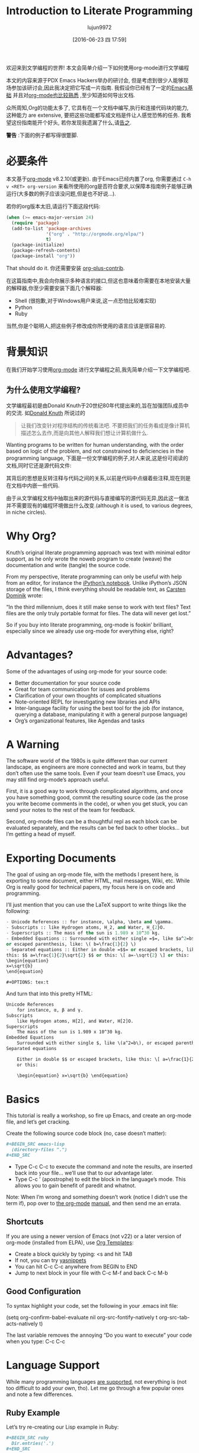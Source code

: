 #+TITLE: Introduction to Literate Programming
#+URL: http://howardism.org/Technical/Emacs/literate-programming-tutorial.html                              
#+AUTHOR: lujun9972
#+CATEGORY: raw
#+DATE: [2016-06-23 四 17:59]
#+OPTIONS: ^:{}

欢迎来到文学编程的世界! 本文会简单介绍一下如何使用org-mode进行文学编程

本文的内容来源于PDX Emacs Hackers举办的研讨会, 但是考虑到很少人能够现场参加该研讨会,因此我决定把它写成一片指南. 我假设你已经有了一定的[[http://howardism.org/Technical/Emacs/getting-started.html][Emacs基础]] 并且对[[http://howardism.org/Technical/Emacs/learning-org-mode.html][org-mode也比较熟悉]] ,至少知道如何导出文档.

众所周知,Org的功能太多了, 它具有在一个文档中编写,执行和连接代码块的能力,这种能力 are extensive, 要把这些功能都写成文档是件让人感觉恐怖的任务. 我希望这份指南能开个好头, 若你发现我遗漏了什么,请[[http://howardism.org/formmail/mail?to=howardism][告之]].

*警告* :下面的例子都写得很蹩脚.

* 必要条件

本文基于[[http://orgmode.org][org-mode]] v8.2.10(或更新). 由于Emacs已经内置了org, 你需要通过 =C-h v <RET> org-version= 来看所使用的org是否符合要求,以保障本指南例子能够正确运行(大多数的例子应该没问题,但是也不好说…).

若你的org版本太旧,请运行下面这段代码:

#+BEGIN_SRC emacs-lisp
  (when (>= emacs-major-version 24)
    (require 'package)
    (add-to-list 'package-archives
                 '("org" . "http://orgmode.org/elpa/")
                 t)
    (package-initialize)
    (package-refresh-contents)
    (package-install "org"))
#+END_SRC

That should do it. 你还需要安装 [[http://orgmode.org/worg/org-contrib/][org-plus-contrib]].

在这篇指南中,我会向你展示多种语言的接口,但这也意味着你需要在本地安装大量的解释器,你至少需要安装下面几个解释器:

+ Shell (很抱歉,对于Windows用户来说,这一点恐怕比较难实现)
+ Python
+ Ruby

当然,你是个聪明人,把这些例子修改成你所使用的语言应该是很容易的.

* 背景知识

在我们开始学习使用[[http://orgmode.org][org-mode]] 进行文学编程之前,我先简单介绍一下文学编程吧.

** 为什么使用文学编程?

文学编程最初是由Donald Knuth于20世纪80年代提出来的,旨在加强团队成员中的交流. 如[[http://www.brainyquote.com/quotes/authors/d/donald_knuth.html#0RwBBIoWjqiKPb2Y.99][Donald Knuth]] 所说过的

#+BEGIN_QUOTE
让我们改变针对程序结构的传统看法吧. 不要把我们的任务看成是像计算机描述怎么去作,而是向其他人解释我们想让计算机做什么.
#+END_QUOTE
   
Wanting programs to be written for human understanding, with the order based on logic of the problem, and not constrained to deficiencies in the programming language, 下面是一份文学编程的例子,对人来说,这是份可阅读的文档,同时它还是源代码文件:

[[http://howardism.org/Technical/Emacs/literate-programming-tangling.png]]

其背后的思想是反转注释与代码之间的关系,以前是代码中点缀着些注释,现在则是在文档中内嵌一些代码.

由于从文学编程文档中抽取出来的源代码与直接编写的源代码无异,因此这一做法并不需要现有的编程环境做出什么改变.(although it is used, to various degrees, in niche circles).

* Why Org?

Knuth’s original literate programming approach was text with minimal editor support, as he only wrote the
noweb program to create (weave) the documentation and write (tangle) the source code.

From my perspective, literate programming can only be useful with help from an editor, for instance the 
[[http://ipython.org/notebook.html][iPython’s notebook]]. Unlike iPython’s JSON storage of the files, I think everything should be readable text, as
[[http://transcriptvids.com/v/oJTwQvgfgMM.html][Carsten Dominik]] wrote:

    “In the third millennium, does it still make sense to work with text files? Text files are the only truly
    portable format for files. The data will never get lost.”
   
So if you buy into literate programming, org-mode is fookin’ brilliant, especially since we already use
org-mode for everything else, right?

* Advantages?

Some of the advantages of using org-mode for your source code:

  * Better documentation for your source code
  * Great for team communication for issues and problems
  * Clarification of your own thoughts of complicated situations
  * Note-oriented REPL for investigating new libraries and APIs
  * Inter-language facility for using the best tool for the job (for instance, querying a database,
    manipulating it with a general purpose language)
  * Org’s organizational features, like Agendas and tasks

* A Warning

The software world of the 1980s is quite different than our current landscape, as engineers are more connected
and work in teams, but they don’t often use the same tools. Even if your team doesn’t use Emacs, you may still
find org-mode’s approach useful.

First, it is a good way to work through complicated algorithms, and once you have something good, commit the
resulting source code (as the prose you write become comments in the code), or when you get stuck, you can
send your notes to the rest of the team for feedback.

Second, org-mode files can be a thoughtful repl as each block can be evaluated separately, and the results can
be fed back to other blocks… but I’m getting a head of myself.

* Exporting Documents

The goal of using an org-mode file, with the methods I present here, is exporting to some document, either
HTML, mail messages, Wiki, etc. While Org is really good for technical papers, my focus here is on code and
programming.

I’ll just mention that you can use the LaTeX support to write things like the following:

#+BEGIN_SRC emacs-lisp
  - Unicode References :: for instance, \alpha, \beta and \gamma.
  - Subscripts :: like Hydrogen atoms, H_2, and Water, H_{2}O.
  - Superscripts :: The mass of the sun is 1.989 x 10^30 kg.
  - Embedded Equations :: Surrounded with either single =$=, like $a^2=b$,
  or escaped parenthesis, like: \( b=\frac{1}{2} \)
  - Separated equations :: Either in double =$$= or escaped brackets, like
  this: $$ a=\frac{1}{2}\sqrt{2} $$ or this: \[ a=-\sqrt{2} \] or this:
  \begin{equation}
  x=\sqrt{b}
  \end{equation}

  ,#+OPTIONS: tex:t
#+END_SRC

And turn that into this pretty HTML:

#+BEGIN_SRC html
  Unicode References
      for instance, α, β and γ.
  Subscripts
      like Hydrogen atoms, H[2], and Water, H[2]O.
  Superscripts
      The mass of the sun is 1.989 x 10^30 kg.
  Embedded Equations
      Surrounded with either single $, like \(a^2=b\), or escaped parenthesis, like: \( b=\frac{1}{2} \)
  Separated equations
   
      Either in double $$ or escaped brackets, like this: \[ a=\frac{1}{2}\sqrt{2} \] or this: \[ a=-\sqrt{2} \]
      or this:
   
      \begin{equation} x=\sqrt{b} \end{equation}
#+END_SRC

* Basics

This tutorial is really a workshop, so fire up Emacs, and create an org-mode file, and let’s get cracking.

Create the following source code block (no, case doesn’t matter):

#+BEGIN_SRC org
  ,#+BEGIN_SRC emacs-lisp
    (directory-files ".")
  ,#+END_SRC
#+END_SRC

  * Type C-c C-c to execute the command and note the results, are inserted back into your file… we’ll use that
    to our advantage later.
  * Type C-c ’ (apostrophe) to edit the block in the language’s mode. This allows you to gain benefit of
    paredit and whatnot.

Note: When I’m wrong and something doesn’t work (notice I didn’t use the term if), pop over to [[http://orgmode.org/org.html#toc_Working-with-source-code][the org-mode]]
[[http://orgmode.org/org.html#toc_Working-with-source-code][manual]], and then send me an errata.

** Shortcuts

If you are using a newer version of Emacs (not v22) or a later version of org-mode (installed from ELPA), use 
[[http://orgmode.org/org.html#Easy-templates][Org Templates]]:

  * Create a block quickly by typing: <s and hit TAB
  * If not, you can try [[https://github.com/capitaomorte/yasnippet][yasnippets]]
  * You can hit C-c C-c anywhere from BEGIN to END
  * Jump to next block in your file with C-c M-f and back C-c M-b

** Good Configuration

To syntax highlight your code, set the following in your .emacs init file:

(setq org-confirm-babel-evaluate nil
      org-src-fontify-natively t
      org-src-tab-acts-natively t)

The last variable removes the annoying “Do you want to execute” your code when you type: C-c C-c

* Language Support

While many programming languages [[http://orgmode.org/org.html#Languages][are supported]], not everything is (not too difficult to add your own, tho).
Let me go through a few popular ones and note a few differences.

** Ruby Example

Let’s try re-creating our Lisp example in Ruby:

#+BEGIN_SRC org
  ,#+BEGIN_SRC ruby
    Dir.entries('.')
  ,#+END_SRC
#+END_SRC

If C-c C-c doesn’t work, you may have to pre-load the support: M-x load-library and then ob-ruby

You can load yer language beforehand by adding the following to .emacs):

#+BEGIN_SRC emacs-lisp
  (require 'ob-ruby)
#+END_SRC

** Python Example

Notice that Ruby, like Lisp, uses the results of the last expression. Python, on the other hand, expects the
results to come from an explicit return:

#+BEGIN_SRC org
  ,#+BEGIN_SRC python
    from os import listdir
    return listdir(".")
  ,#+END_SRC
#+END_SRC

** Shell Example

Most languages take the resulting values as the results. The shell, on the other hand, uses the results that
are printed to standout out:

#+BEGIN_SRC emacs-lisp
  ,#+BEGIN_SRC sh
  ls -1
  ,#+END_SRC
#+END_SRC

If C-c C-c doesn’t work, you may have to pre-load the support: M-x load-library and then ob-sh

** All Favorite Languages

If, like me, you are a polyglot programmer, you may want to add something like following to your .emacs file:

#+BEGIN_SRC emacs-lisp
  (org-babel-do-load-languages
   'org-babel-load-languages
   '((sh         . t)
     (js         . t)
     (emacs-lisp . t)
     (perl       . t)
     (scala      . t)
     (clojure    . t)
     (python     . t)
     (ruby       . t)
     (dot        . t)
     (css        . t)
     (plantuml   . t)))
#+END_SRC

* Block Settings

Most of the interesting stuff happens by setting various block parameters (also called header parameters).
Code blocks can have zero or more header parameters.

First let’s dive into the various ways they can be defined, and then discuss most of the specific parameters
after, but I need a parameter we can use.

** Example: dir

As an example of how to set a parameter, let’s look at the [[http://orgmode.org/org.html#dir][dir]] parameter, which sets the directory/folder for
where a code block executes:

#+BEGIN_SRC org
  ,#+BEGIN_SRC sh :dir /etc
    ls
  ,#+END_SRC
#+END_SRC

Type C-c C-c to execute this, and you’ll notice a lot more entries in that directory… assuming, of course, you
have a /etc directory.

An interesting aspect of this parameter is when you use Tramp references to have code block remotely executed:

#+BEGIN_SRC org
  ,#+BEGIN_SRC sh
    hostname -f
  ,#+END_SRC

  ,#+RESULTS:
  : blobfish

  ,#+BEGIN_SRC sh :dir /howardabrams.com:
    hostname -f
  ,#+END_SRC

  ,#+RESULTS:
  : goblin.howardabrams.com
#+END_SRC

** Setting Parameter Locations

Parameters can be set in different locations. Here is the list from most specific to most general:

  * Inline with Header Block, or above Header Block
  * Defaults for Blocks in a Section
  * Defaults for Blocks in entire Document
  * Defaults for Every Document

Having a particular parameter set for all documents isn’t very useful to me, but this can be done by setting
either of these list variables:

  * org-babel-default-header-args
  * org-babel-default-header-args:<lang>

Note: You can set parameters when a block is called, but we’ll talk about this later.

** Too Many Parameters?

Setting parameters inline with Header Block is fine with few parameters, but org-mode supplies lots of
parameters, and if you have too many, you can bring one or more up above block. For instance, the following
are equivalent:

#+BEGIN_SRC org
  ,#+BEGIN_SRC sh :dir /etc :var USER="howard"
    grep $USER passwd
  ,#+END_SRC

  ,#+HEADER: :dir /etc
  ,#+BEGIN_SRC sh :var USER="howard"
    grep $USER passwd
  ,#+END_SRC

  ,#+HEADER: :dir /etc
  ,#+HEADER: :var USER="howard"
  ,#+BEGIN_SRC sh
    grep $USER passwd
  ,#+END_SRC
#+END_SRC

** Section Default Parameters

Parameters that should be the same for all source blocks in a section can be placed in a property drawer.
Perhaps, you should just run through this on your own by following these steps:

  * Create a header section in your org file
  * Type: C-c C-x p
  * For Property enter: dir
  * For Value enter: /etc

Jump to the :PROPERTIES: drawer, and hit TAB to see the contents, but it should look something like:

#+BEGIN_SRC org
  ,* A New Section
  :PROPERTIES:
  :dir: /etc
  :END:

  ,#+BEGIN_SRC ruby
    File.absolute_path(".")
  ,#+END_SRC

  ,#+RESULTS:
  : /etc
#+END_SRC

** Language-Specific Default Values

You can specify [[http://orgmode.org/org.html#Language-specific%2520header%2520arguments%2520in%2520Org%2520mode%2520properties][language-specific header arguments]]. Try the following:

  * Type: C-c C-x p
  * For Property enter: header-args:sh
  * For Value enter: :dir /etc
  * Type: C-c C-x p
  * For Property enter: header-args:ruby
  * For Value enter: :dir /

You should have something that looks like:

#+BEGIN_SRC org
  ,* Another Section
  :PROPERTIES:
  :header-args:sh: :dir /etc
  :header-args:ruby: :dir /
  :END:

  ,#+BEGIN_SRC sh
    ls -d $(pwd)
  ,#+END_SRC

  ,#+RESULTS:
  : /etc

  ,#+BEGIN_SRC ruby
    File.absolute_path('.')
  ,#+END_SRC

  ,#+RESULTS:
  : /
#+END_SRC

Note: Some parameters can only be set with header-args.

** Default Parameters for Document

To set a parameter for all blocks in a document, use the #+PROPERTY: setting placed somewhere in your
document.

#+BEGIN_SRC org
  ,#+PROPERTY:    dir ~/Work
#+END_SRC

Notice these parameters do not have initial colon.

Language specific ones, however, do:

#+BEGIN_SRC org
  ,#+PROPERTY:    header-args:sh  :tangle no
#+END_SRC

Note: They aren’t registered until you hit C-c C-c on them.

* Header Parameter Types

With the basics in place, the rest of this tutorial describes the source block controls done by parameter
settings. I’ve separated and organized these based on its usage:

+ Evaluation Parameters :: like dir, affects how a block is executed
+ Export Parameters :: affects how a block or the results from execution is shown when it is exported to HTML
+ Literate Programming Parameters :: connecting blocks together to change the actual source code
+ Variable Parameters :: variables for a source block can be set in various ways
+ Miscellaneous Input/Output :: of course, you have to have a collection of parameters that don’t fit elsewhere

* Evaluation Parameters

The following parameters affect how a block is evaluated.

** Results

When you execute a block, what do you want out of it?

  * results of the expression?
  * outputted results?

Let’s look at this Ruby block. By default, you will get the results of the last expression:

#+BEGIN_SRC org
  ,#+BEGIN_SRC ruby
      puts 'Hello World'
      5 * 6
  ,#+END_SRC

  ,#+RESULTS:
  : 30
#+END_SRC

Change the [[http://orgmode.org/org.html#Results%2520of%2520evaluation][:results]] header argument to be output, and you’ll get everything that was printed:

#+BEGIN_SRC org
  ,#+BEGIN_SRC ruby :results output
      puts 'Hello World'
      5 * 6
  ,#+END_SRC

  ,#+RESULTS:
  : Hello World
#+END_SRC

Note: Default for sh is output.

** Output Formatting

Results of code evaluation are re-inserted into your document.

+ table :: Row for single array, full table for array of arrays
+ list :: Regular org-mode list exported as an un-ordered list
+ verbatim :: Raw output
+ file :: Writes the results to a file
+ html :: Assumes the output is HTML code, and that is what is exported
+ code :: Assumes output is source code in the same language
+ silent :: Only shown in the mini-buffer

The reasons for this variety is that the results can be exported (as in HTML, Email), as well as can help how
the results are used as input variables to other code blocks. Yeah, that is really the most interesting stuff,
but I need to save that for later in this document.

*** Lists

Notice the previous output created a table. Let’s make a list:

#+BEGIN_SRC org
  ,#+BEGIN_SRC ruby :results list
    Dir.entries('.').sort.select do |file|
       file[0] != '.'
    end
  ,#+END_SRC

  ,#+RESULTS:
  - for-the-host.el
  - instructions.org
  - literate-programming-tangling.png
  - literate-programming-tangling2.png
#+END_SRC

The Ruby code above is just an example. Use your favorite language to pull out a list of files from a
directory.

*** Raw Output

Shell commands and log output are good candidates for raw output, for example:

#+BEGIN_SRC org
  ,#+BEGIN_SRC sh :results verbatim :exports both
    ssh -v goblin.howardabrams.com ls mossandcrow
  ,#+END_SRC

  ,#+RESULTS:
  OpenSSH_6.6.1, OpenSSL 1.0.1f 6 Jan 2014
  debug1: Reading configuration data /etc/ssh/ssh_config
  debug1: /etc/ssh/ssh_config line 19: Applying options for *
  debug1: Connecting to goblin.howardabrams.com [162.243.135.186] port 22.
  debug1: Connection established.
  debug1: identity file /home/howard/.ssh/id_rsa type 1
  debug1: identity file /home/howard/.ssh/id_rsa-cert type -1
  ...
#+END_SRC

*** Session

Each block re-starts its interpreter every time you evaluate a block. Use the [[http://orgmode.org/org.html#session][:session]] header parameter as a
label and have all blocks with that label use the same session. Why? Some issues with restarting your session
include:

  * Large start-up time with large REPLs … like Clojure
  * Large start-up time on remote machines using Tramp
  * Maintaining functions and other state between blocks

Note: Values can be passed between code blocks, so this last feature isn’t necessary.

To show that interpreters are restarted with each block:

#+BEGIN_SRC org
  ,#+BEGIN_SRC python
    avar = 42
    return avar
  ,#+END_SRC

  ,#+RESULTS:
  : 42

  ,#+BEGIN_SRC python
    return avar / 2
  ,#+END_SRC

  ,#+RESULTS:
  NameError: global name 'avar' is not defined
#+END_SRC

To prove that :session-based interpreters are not restarted with each block:

#+BEGIN_SRC ruby :session foobar
  avar = 42
#+END_SRC

#+RESULTS:
: 42

#+BEGIN_SRC ruby :session foobar
  avar / 2
#+END_SRC

#+RESULTS:
: 21

The :session is good to set as a section property. Also note that you can switch to the *foobar* buffer to
interact with the interpreter, set variables and other state before evaluating the code block.

What’s wrong with the following?

#+BEGIN_SRC org
  ,* Confusing Stuff
  :PROPERTIES:
  :session:  stateful
  :END:

  ,#+BEGIN_SRC sh :results silent
    NUM_USERS=$(grep 'bash' /etc/passwd | wc -l --)
  ,#+END_SRC

  We have access to them:
  ,#+BEGIN_SRC sh
    echo $NUM_USERS
  ,#+END_SRC

  ,#+RESULTS:
  : 2

  This doesn't return... why?
  ,#+BEGIN_SRC ruby
    21 * 2
  ,#+END_SRC
#+END_SRC

*Warning*: A :session setting for a section is shared for each block… regardless of language! Probably not what
you want.

** Writing Results to a File

Create and evaluate this block:

#+BEGIN_SRC org
  ,#+BEGIN_SRC ruby :results output :file primes.txt
    require 'prime'
    Prime.each(5000) do |prime|
      p prime
    end
  ,#+END_SRC
#+END_SRC

Notice that the results of evaluation is a link to a file. Click on the link to load the file in a buffer.

Note: The :file parameter needs :results output As it doesn't know how to format internal values

** Exporting

Hit C-c C-e h o to display your file in a browser.

The [[http://orgmode.org/org.html#exports][:exports]] header argument specifies what to export:

  * code for just the block
  * results for just the results to evaluating block
  * both for both code and results
  * none to ignore the block

Note: The :exports is good to set as a document property.

To get syntax highlight for HTML exports, simply include the [[https://www.emacswiki.org/emacs/Htmlize][htmlize]] library:

#+BEGIN_SRC emacs-lisp
  (require 'htmlize)
#+END_SRC

Should come with recent versions of org-mode. Doesn’t load? Install it from ELPA.

* Literate Programming

Some programming is useful in creating source code files from an org-mode file (called tangling).

** Tangling

The :tangle parameter takes all blocks of the same language, and writes them into the source file specified.

#+BEGIN_SRC org
  ,#+BEGIN_SRC ruby :tangle double-space.rb
    while s = gets
      print s ; puts
    end
  ,#+END_SRC
#+END_SRC

Type: C-c C-v t to render [[http://howardism.org/Technical/Emacs/double-space.rb][double-space.rb]]

Multiple code blocks with the same value are all included in the same file in order. With a :tangle parameter
value of yes, writes the block(s) to a file with same name as org file.

Use PROPERTY to specify values for the entire file:

#+BEGIN_SRC org
  ,#+PROPERTY:    tangle ~/.emacs.d/elisp/bling-mode.el
#+END_SRC

* Comments

If sharing source with others, have prose turned into [[http://orgmode.org/org.html#comments][comments]]:

#+BEGIN_SRC org
  Precede each line in the text from standard in (or file) with the 
  current line number. 
  See [[http://benoithamelin.tumblr.com/ruby1line][one liners]].

  ,#+BEGIN_SRC ruby
    while s = gets
      puts "#{$<.file.lineno}: #{s}"
    end
  ,#+END_SRC

  ,#+PROPERTY: tangle lineno.rb
  ,#+PROPERTY: comments org
#+END_SRC

Gets turned into this Ruby script:

#+BEGIN_SRC ruby
  # Precede each line in the text from standard in (or file) with the
  # current line number.
  # See [[http://benoithamelin.tumblr.com/ruby1line][one liners]].

  while s = gets
    puts "#{$<.file.lineno}: #{s}"
  end
#+END_SRC

The [[http://orgmode.org/manual/comments.html#comments][:comments]] parameter states how (and if) the prose should be inserted as comments. The org value specifies
that the output should just be the prose formatted as org code. Note: Only prose above a block is written out
as a comment.

If you change the value to the :dir parameter to link, you end up with a link to the original org-mode file.
Since most of my literate code, like my [[https://github.com/howardabrams/dot-files][.emacs files]], is the only thing I see (I often never look at the
generated source code), I haven’t found this helpful.

The default, is no, which doesn’t make any comments from the prose.

** Shebang

When creating scripts, we often need to give it the initial interpreter to use. Here is specify the [[http://orgmode.org/org.html#shebang][:shebang]]
parameter (either as a block header or a document property):

#+BEGIN_SRC org
  Precede each line in the text from standard in (or file) with the
  current line number.
  See [[http://benoithamelin.tumblr.com/ruby1line][one liners]].

  ,#+BEGIN_SRC ruby :shebang "#!/usr/local/bin/ruby"
    while s = gets
      puts "#{$<.file.lineno}: #{s}"
    end
  ,#+END_SRC

  ,#+PROPERTY: shebang #!/bin/ruby
  ,#+PROPERTY: tangle lineno
  ,#+PROPERTY: comments org
#+END_SRC

Works as expected:

#+BEGIN_SRC ruby
  #!/usr/local/bin/ruby
  # Precede each line in the text from standard in (or file) with the
  # current line number.
  # See [[http://benoithamelin.tumblr.com/ruby1line][one liners]].

  while s = gets
    puts "#{$<.file.lineno}: #{s}"
  end
#+END_SRC

** Noweb

If you name a block, you can include that block inside another block… as text, using [[http://orgmode.org/org.html#noweb][:noweb]]^[[http://howardism.org/Technical/Emacs/literate-programming-tutorial.html#fn.1][1]]. Consider this
org-mode file:

#+BEGIN_SRC org
  Print the last field of each line.

  ,#+NAME: the-script
  ,#+BEGIN_SRC ruby
    puts $F.last
  ,#+END_SRC

  ,#+BEGIN_SRC sh :noweb yes :tangle last-col.sh
    ruby -ane '<<the-script>>'
  ,#+END_SRC
#+END_SRC

Creates last-col.sh source code that contains:

#+BEGIN_SRC sh
  ruby -ane 'puts $F.last'
#+END_SRC

How useful is this?

Older languages that Donald Knuth used, required all variables and functions to be defined before used. This
meant, you always wrote code, bottom-up. However, some code may be better explained from a top-down approach.
The web and tangling approach could work well for some algorithms.

** Warning about Noweb

Suppose we had a block with multiple lines, as in:

#+BEGIN_SRC org
  ,#+NAME: prime
  ,#+BEGIN_SRC ruby
    require "prime"
    Prime.prime?(ARG[0])
  ,#+END_SRC

  ,#+BEGIN_SRC ruby :noweb yes :tangle primes.sh
    cat $* | xargs ruby -ne '<<prime>>'
  ,#+END_SRC
#+END_SRC

Treats the preceding text before the noweb reference like initial comment characters, as it will generate the
following:

#+BEGIN_SRC sh
  cat $* | xargs ruby -ne 'require "prime"
  cat $* | xargs ruby -ne 'Prime.prime?(ARG[0])'
#+END_SRC

This requires either [[http://ss64.com/bash/syntax-here.html][here docs]] or single quotes in a shell, or triple quotes in Python:

#+BEGIN_SRC sh
  cat $* | xargs ruby -ne '
  '
#+END_SRC

* Variables

Org can pass in one or move values into your source block as variables. This begin with an example where the
variable is statically set:

#+BEGIN_SRC org
  ,#+BEGIN_SRC python :var interest=13
    return 313 * (interest / 100.0)
  ,#+END_SRC

  ,#+RESULTS:
  : 40.69
#+END_SRC

Of course, you can specify multiple variables, in one or more places, as in this example:

#+BEGIN_SRC org
  ,#+HEADER: :var a=42 d=56 :var f=23
  ,#+HEADERS: :var b=79 e=79
  ,#+BEGIN_SRC ruby :var c=3 g=2
    [ a, b, c, d, e, f, g ]
  ,#+END_SRC

  ,#+RESULTS:
  | 42 | 79 | 3 | 56 | 79 | 23 | 2 |
#+END_SRC

But how useful is there in setting static values for a variable?

** Block-to-Block Value Passing

Following along by creating a source block with a name, as in:

#+BEGIN_SRC org
  ,#+NAME: twelve-primes
  ,#+BEGIN_SRC ruby
    require 'prime'
    Prime.first 12
  ,#+END_SRC

  ,#+RESULTS: twelve-primes
  | 2 | 3 | 5 | 7 | 11 | 13 | 17 | 19 | 23 | 29 | 31 | 37 |
#+END_SRC

Notice the RESULTS: section has the same name as the block. We can pass this result into another code block as
an array variable:

#+BEGIN_SRC org
  ,#+BEGIN_SRC python :var primes=twelve-primes
    return primes[-1]
  ,#+END_SRC

  ,#+RESULTS:
  : 37
#+END_SRC

Perhaps this is the first time Ruby and Python have worked together.

** Tabular Variable Data

For this next example, I need a table of interesting numbers. A wee bit of Lisp will do handy, but feel free
to re-write in your favorite language:

#+BEGIN_SRC org
  ,#+NAME: cool-numbers
  ,#+BEGIN_SRC emacs-lisp
    (mapcar (lambda (i)
              (list i          (random 10)
                    (expt i 2) (random 100)
                    (expt i 3) (random 1000)))
            (number-sequence 1 10))
  ,#+END_SRC

  ,#+RESULTS: cool-numbers
  |  1 | 1 |   1 | 14 |    1 |  74 |
  |  2 | 7 |   4 | 25 |    8 | 823 |
  |  3 | 2 |   9 | 68 |   27 | 402 |
  |  4 | 4 |  16 | 17 |   64 | 229 |
  |  5 | 6 |  25 |  4 |  125 | 208 |
  |  6 | 7 |  36 | 67 |  216 | 203 |
  |  7 | 0 |  49 | 96 |  343 | 445 |
  |  8 | 0 |  64 | 58 |  512 | 908 |
  |  9 | 2 |  81 | 15 |  729 | 465 |
  | 10 | 0 | 100 | 61 | 1000 | 798 |
#+END_SRC

Instead of copying the source code and running it, you could just store the table of numbers directly in your
document, as in:

#+BEGIN_SRC org
  ,#+NAME: cool-numbers
  |  1 | 1 |   1 | 14 |    1 |  74 |
  |  2 | 7 |   4 | 25 |    8 | 823 |
  |  3 | 2 |   9 | 68 |   27 | 402 |
  |  4 | 4 |  16 | 17 |   64 | 229 |
  |  5 | 6 |  25 |  4 |  125 | 208 |
  |  6 | 7 |  36 | 67 |  216 | 203 |
  |  7 | 0 |  49 | 96 |  343 | 445 |
  |  8 | 0 |  64 | 58 |  512 | 908 |
  |  9 | 2 |  81 | 15 |  729 | 465 |
  | 10 | 0 | 100 | 61 | 1000 | 798 |
#+END_SRC

How we use and process those numbers below doesn’t change with either approach. By the way, I often create
data tables to use as parameters for testing some of my functions, let me show you how this works.

The cool-numbers table becomes an array or arrays for our block, so let’s use a Python comprehension to spit
out the values into one long array. And just to make it interesting, let’s increment each number:

#+BEGIN_SRC org
  ,#+BEGIN_SRC python :var nums=cool-numbers :results list
    return [ cell + 1 for row in nums for cell in row ]
  ,#+END_SRC

  ,#+RESULTS:
  - 2
  - 4
  - 2
  - 23
  - 2
  - 955
  - 3
  - 7
  - 5
  - 43
  - 9
  ...
#+END_SRC

** Slicing and Dicing Tables

We can get just a single row from a table, but giving an indexed number to the cool-numbers table reference.
Check out this short Ruby block:

#+BEGIN_SRC org
  ,#+BEGIN_SRC ruby :var fifth=cool-numbers[4]
    fifth
  ,#+END_SRC

  ,#+RESULTS:
  | 5 | 9 | 25 | 93 | 125 | 524 |
#+END_SRC

We can also get just a single column in a similar way. In this case, the comma specifies that we want any row,
but the 4 limits it to just the fifth column that contains our numbers raised to the third power:

#+BEGIN_SRC org
  ,#+NAME: cubes
  ,#+BEGIN_SRC elisp :var cubes=cool-numbers[,4]
    cubes
  ,#+END_SRC

  ,#+RESULTS: cubes
  | 1 | 8 | 27 | 64 | 125 | 216 | 343 | 512 | 729 | 1000 |
#+END_SRC

** Reprocessing

The cool-numbers was used in the cubes block (that we named), and we can use the results from that block in
another block:

#+BEGIN_SRC org
  ,#+NAME: roots_of_list
  ,#+BEGIN_SRC python :var lst=cubes :results list
    import math
    return [ math.sqrt(n) for n in lst ]
  ,#+END_SRC

  ,#+RESULTS: roots_of_list
  - 1.0
  - 2.8284271247461903
  - 5.196152422706632
  - 8.0
  - 11.180339887498949
  - 14.696938456699069
  - 18.520259177452136
  - 22.627416997969522
  - 27.0
  - 31.622776601683793
#+END_SRC

* Keeping your Blocks Clean

While a block of code does something, a block of code also communicates something. Code that is necessary to
execute, but doesn’t not important to communicate with your teammates can be placed outside of the block. Here
are few examples of how that can be done.

** Environment Setup

I often query OpenStack instances with its nova command. This command reads connection credentials from
environment variables, and we often set these in resource files. A typical session would go like:

#+BEGIN_EXAMPLE
  $ source openrc
  $ nova list
#+END_EXAMPLE

The code in a block I want to communicate is the nova list, however, the source command is necessary if I want
to execute it and include the results, but not something I want exported. Put unsightly code in [[http://orgmode.org/org.html#prologue][:prologue]]
sections:

#+BEGIN_SRC org
  ,#+HEADER: :prologue "source openrc"
  ,#+BEGIN_SRC sh
    nova list
  ,#+END_SRC
#+END_SRC

Code in the :prologue will not be exported, and my team mates who receive my illustrious prose, will only see
the nova list and possibly the results of executing it.

** Using RVM

Languages like Python and Ruby often want a virtual machine to specify how something should be processed. You
can use :prologue with two backslashes to pre-pend it (for shell calls anyway):

#+BEGIN_SRC org
  ,#+BEGIN_SRC sh :prologue "~/.rvm/bin/rvm 1.9.3@msw exec \\"
    gem list
  ,#+END_SRC
#+END_SRC

Note: Execution of Ruby or Python code is based on the [[http://www.emacswiki.org/emacs/RvmEl][rvm]], or [[http://github.com/jorgenschaefer/pyvenv][pyvenv]] or [[https://github.com/jorgenschaefer/elpy/wiki][ELPY]].

** Cleaning Results

Sometimes the results from an evaluation aren’t exactly what we want exported to our document. While we could
probably change the code, perhaps our point is the code as written.

For example, the shell command, ls -l, pre-pends an initial Total line:

The =ls= command now takes a =time-style= parameter, as in:

#+BEGIN_SRC org
  ,#+BEGIN_SRC sh
    ls -lhG --time-style long-iso
  ,#+END_SRC

  ,#+RESULTS:
  | total      | 5.8M |        |      |            |       |                                     |
  | -rw-rw-r-- |    1 | howard | 6.0K | 2015-09-02 | 17:36 | emacs-init.org                      |
  | -rw-rw-r-- |    1 | howard | 22K  | 2015-07-05 | 11:13 | eshell-fun.org                      |
  | -rw-rw-r-- |    1 | howard | 3.0K | 2015-07-05 | 11:13 | eshell.org                          |
  | -rw-rw-r-- |    1 | howard | 4.3K | 2015-09-02 | 12:52 | getting-started2.org                |
  | -rw-rw-r-- |    1 | howard | 5.1K | 2015-03-30 | 18:08 | getting-started.org                 |
  ...
#+END_SRC

This screws up our table. We could change our block to use the tail command, as in:

#+BEGIN_SRC org
  ,#+BEGIN_SRC sh
    ls -lhG --time-style long-iso | tail -n +2
  ,#+END_SRC
#+END_SRC

However, in this example, I was talking about the ls command, not the tail command. It doesn’t belong.

We can change the output from a code block using the [[http://orgmode.org/org.html#post][:post]] parameter, this allows us to have the code block we
wish to show, as well as the resulting output.

In this example, to remove the first line, we create a processor code block to return all lines except the
first. We specify none to the :exports parameter since I don’t want to have it included in any documents I may
export. Notice, the variable, data:

#+BEGIN_SRC org
  ,#+NAME: skip_first
  ,#+BEGIN_SRC elisp :var data="" :exports none
    (cdr data)
  ,#+END_SRC
#+END_SRC

Now our code block can contain just the ls -l, but we sent the output to the skip_first block. We assign its
data variable to *this* (which refers to our output), and now we only have files:

#+BEGIN_SRC org
  ,#+BEGIN_SRC sh :post skip_first(data=*this*)
    ls -lhG --time-style long-iso
  ,#+END_SRC

  ,#+RESULTS:
  | -rw-rw-r-- |    1 | howard | 6.0K | 2015-09-02 | 17:36 | emacs-init.org                      |
  | -rw-rw-r-- |    1 | howard | 22K  | 2015-07-05 | 11:13 | eshell-fun.org                      |
  | -rw-rw-r-- |    1 | howard | 3.0K | 2015-07-05 | 11:13 | eshell.org                          |
  | -rw-rw-r-- |    1 | howard | 4.3K | 2015-09-02 | 12:52 | getting-started2.org                |
  | -rw-rw-r-- |    1 | howard | 5.1K | 2015-03-30 | 18:08 | getting-started.org                 |
  ...
#+END_SRC

The :post parameter comes in really helpful when we talk about the Tower of Babel below, as you can create a
collection of these sorts of output processors and use them in other documents.

* Miscellaneous Features

The following are some parameters and other features that didn’t seem to fit before.

** Calling Blocks

So far, our code blocks have pulled values into their code blocks with the :var parameter, however, we can
also push values into blocks by calling it elsewhere in our document.

Remember our roots_of_list block we [[http://howardism.org/Technical/Emacs/literate-programming-tutorial.html#orgheadline42][created above]]? It took a variable, lst, but here we re-call it with a
different value for its variable:

#+BEGIN_SRC org
  ,#+CALL: roots_of_list( lst='(16 144 81 61) )

  ,#+Results:
  | 4.0 | 12.0 | 9.0 | 7.810249675906654 |
#+END_SRC

We can also call it with values from the output of another code block. Here we pass in a column from our
cool-numbers table:

#+BEGIN_SRC org
  ,#+CALL: roots_of_list( lst=cool-numbers[,2] )

  ,#+RESULTS:
  | 1.0 | 2.0 | 3.0 | 4.0 | 5.0 | 6.0 | 7.0 | 8.0 | 9.0 | 10.0 |
#+END_SRC

Note: You can set additional parameters for the block inside brackets. See [[http://orgmode.org/org.html#Evaluating-code-blocks][Evaluating code blocks]] for details.

How does this look when exported? Depends on the results. If the block returned a single value, for instance,
something like:

#+BEGIN_SRC org
  ,#+NAME: cube
  ,#+BEGIN_SRC elisp :var n=0 :exports none
    (* n n n)
  ,#+END_SRC
#+END_SRC

Calling it with a table does what you expect:

#+BEGIN_SRC org
  ,#+CALL: cube[:results table](n=3)
#+END_SRC

But calling it with a list, seems to export it inside a <pre> block. YMMV, I suppose.

** Embedded Results

If you want a quickly evaluated result from a language, you can embed code in curlies. For instance, add the
following to your org file, and type C-c C-c at the beginning of the line:

#+BEGIN_SRC org
  src_ruby{ 5+6 } =11=
#+END_SRC

The answer, 11, was appended to the line. When exported, only the results are shown (not the source).

I suppose these would be most useful within the prose, as in:

#+BEGIN_SRC org
  We will be bringing src_ruby{ 5+6 } children.
#+END_SRC

Note: The answer will be wrapped in HTML <code> tags.

You can insert the results of a shell script:

#+BEGIN_SRC org
  Why do I have src_sh{ ls /tmp | wc -l } files?
#+END_SRC

Or even the insert the results from an Emacs Lisp function:

#+BEGIN_SRC org
  src_elisp{ org-agenda-files }
#+END_SRC

Also supports calling blocks too. For instance, we defined a block of code earlier and named it roots_of_list,
and this can be called:

#+BEGIN_SRC org
  call_roots_of_list( lst=cool-numbers[,2] )
  | 1.0 | 2.0 | 3.0 | 4.0 | 5.0 | 6.0 | 7.0 | 8.0 | 9.0 | 10.0 |
#+END_SRC

Warning: During my workshop, when I was demonstrating this feature, we noticed that if you C-c C-c the src_XYZ
feature to embed the answer, when you export it, you will have two answers. The one you embedded and the
results of evaluating the code during the exporting.

** Library of Babel

The Library of Babel is a collection of code blocks accessible to any org-mode file. Like the Gem resources
for Ruby, you specify the files containing named blocks that should be accessible.

Do this by following these steps:

  * Create a new org-mode file with at least one named block
  * Once in your Emacs session: C-c C-v i
  * Select your new file to specify that this should be added to babel collection.

Try it out with a code block that might be nice to use:

#+BEGIN_SRC org
  ,#+NAME: take
  ,#+BEGIN_SRC elisp :var data='() only=5
    (require 'cl)
    (flet ((take (remaining lst)
                 (if (> remaining 0)
                   (cons (car lst) (take (1- remaining) (cdr lst)))
                   '("..."))))
      (take only data))
  ,#+END_SRC
#+END_SRC

After you have saved this new file, and loaded it as a babel addition, let’s use it with a :post parameter:

#+BEGIN_SRC org
  ,#+BEGIN_SRC python :post take(data=*this*, only=3)
    return [x * x for x in range(1, 20)]
  ,#+END_SRC

  ,#+RESULTS:
  | 1 | 4 | 9 | ... |
#+END_SRC

This feature is really helpful with:

  * :post processing output
  * #+CALL where you want just the results on line
  * call_XYZ() where you want results embedded inline

For a more permanent addition to your tower, add a call to org-babel-lob-ingest with each file to your Emacs
init file.

* Specialized Languages

I’ve found a few programming languages that really add to an org-mode way of writing documents.

** SQL

The ability to query a database with SQL statements, and then manipulate the results in other languages is
quite interesting, and if I felt I could have used them, would have made this workshop-tutorial less trivial
(but also less accessible).

Assuming that you have installed [[https://www.sqlite.org][Sqlite]], and loaded the library in Emacs with: M-x load-library then ob-sqlite

You can then specify a :db parameter to a database created by calling .backup in the Sqlite command line
program. We can then write blocks like:

#+BEGIN_SRC org
  ,#+BEGIN_SRC sqlite :db dolphins.db
    SELECT gender,COUNT(gender) FROM oasis GROUP BY gender;
  ,#+END_SRC

  ,#+RESULTS:
  | f | 55 |
  | m | 89 |
#+END_SRC

Which renders a nice, simple table:

f 55 
m 89 

If you like this idea, check out my [[http://howardism.org/Technical/Emacs/literate-database.html][Literate Database essay]].

** Graphviz

If you have [[http://www.graphviz.org/][Graphviz]] installed, we can create an diagram directly from your document:

#+BEGIN_SRC org
  ,#+BEGIN_SRC dot :file some-illustration.png
    digraph {
      a -> b;
      b -> c:
      c -> a;
    }
  ,#+END_SRC
#+END_SRC

[[http://howardism.org/Technical/Emacs/literate-programming-graphviz.png]]

For these, I often set :exports results so that the code to generate the image isn’t exported.

Warning: If you wish to execute the code block to generate an image, the language needs to be set to dot, but
if you want to edit the code in a side buffer (with the C-c ’ … apostrophe), you need to change the language
to graphviz-dot.

** PlantUML

If you have [[http://plantuml.sourceforge.net/download.html][PlantUML]] installed, you can do something like:

#+BEGIN_SRC org
  ,#+BEGIN_SRC plantuml :file sequence.png :exports results
    @startuml sequence-diagram.png

      Alice -> Bob: synchronous call
      Alice ->> Bob: asynchronous call

    @enduml
  ,#+END_SRC
#+END_SRC

[[http://howardism.org/Technical/Emacs/literate-programming-plantuml.png]]

Hrm… have descriptive illustrations associated with your source code?

** Calc

We have access the impressive [[http://howardism.org/Technical/Emacs/calc.html#Top][Emacs Calculator]] as well to use a more normal mathematical syntax.

#+BEGIN_SRC org
  ,#+BEGIN_SRC calc :var a=2 b=9 c=64 x=5
    ((a+b)^3 + sqrt(c)) / (2x+1)
  ,#+END_SRC

  ,#+RESULTS:
  : 121.727272727
#+END_SRC

Let’s simplify a formula by leaving out some of the values for a variable:

#+BEGIN_SRC org
  ,#+BEGIN_SRC calc :var a=4 b=2
    ((a+b)^3 + sqrt(c)) / (2x+1)
  ,#+END_SRC

  ,#+RESULTS:
  : (sqrt(c) + 216) / (2 x + 1)
#+END_SRC

You may need to load it: M-x load-library and type: ob-calc

Keep in mind that each line of each calc block is placed on the stack in the Calc mode buffer (see it with C-x * *).

* Summary

Here is a summary listing of the [[http://orgmode.org/org.html#Specific%2520header%2520arguments][header arguments]], separated based on your goal or needs:

  * Code Evaluation?
   
    [[http://orgmode.org/org.html#dir][dir]]
        specify directory the code should run … Tramp?
    [[http://orgmode.org/org.html#session][session]]
        re-use interpreter between code blocks
    [[http://orgmode.org/org.html#file][file]]
        write results to the file system
    [[http://orgmode.org/org.html#eval][eval]]
        limit evaluation of specific code blocks
    [[http://orgmode.org/org.html#cache][cache]]
        cache eval results to avoid re-evaluation of blocks
    [[http://orgmode.org/org.html#var][var]]
        setting variables for a block (ignore with no-expand)
   
  * Exporting?
   
    [[http://orgmode.org/org.html#results][results]]
        either output or value and the formatting
    [[http://orgmode.org/org.html#exports][exports]]
        how the code and results should be exported
   
  * Literate Programming?
   
    [[http://orgmode.org/org.html#tangle][tangle]]
        how the source written to a script file … this is literate programming.
    [[http://orgmode.org/org.html#mkdirp][mkdirp]]
        create parent directory of tangled source file
    [[http://orgmode.org/org.html#shebang][shebang]]
        the initial line written to tangled files
    [[http://orgmode.org/org.html#noweb][noweb]]
        toggle expansion of noweb references
    [[http://orgmode.org/org.html#noweb-ref][noweb-ref]]
        resolution target for noweb references
   
  * Special Input?
   
    [[http://orgmode.org/org.html#prologue][prologue]]
        text to prepend to code block body
    [[http://orgmode.org/org.html#epilogue][epilogue]]
        text to append to code block body
   
  * Special Output and Formatting?
   
    [[http://orgmode.org/org.html#padline][padline]]
    [[http://orgmode.org/org.html#post][post]]
        post processing of code block results
    [[http://orgmode.org/org.html#wrap][wrap]]
    Misc.
        [[http://orgmode.org/org.html#hlines][hlines]], [[http://orgmode.org/org.html#colnames][colnames]], [[http://orgmode.org/org.html#rownames][rownames]]
   
Footnotes:

^[[http://howardism.org/Technical/Emacs/literate-programming-tutorial.html#fnr.1][1]]

The term noweb is from Knuth’s original program for tangling out source code. Since each code block could be 
re-inserted into other blocks, he saw this as creating a tangled web of connections.
